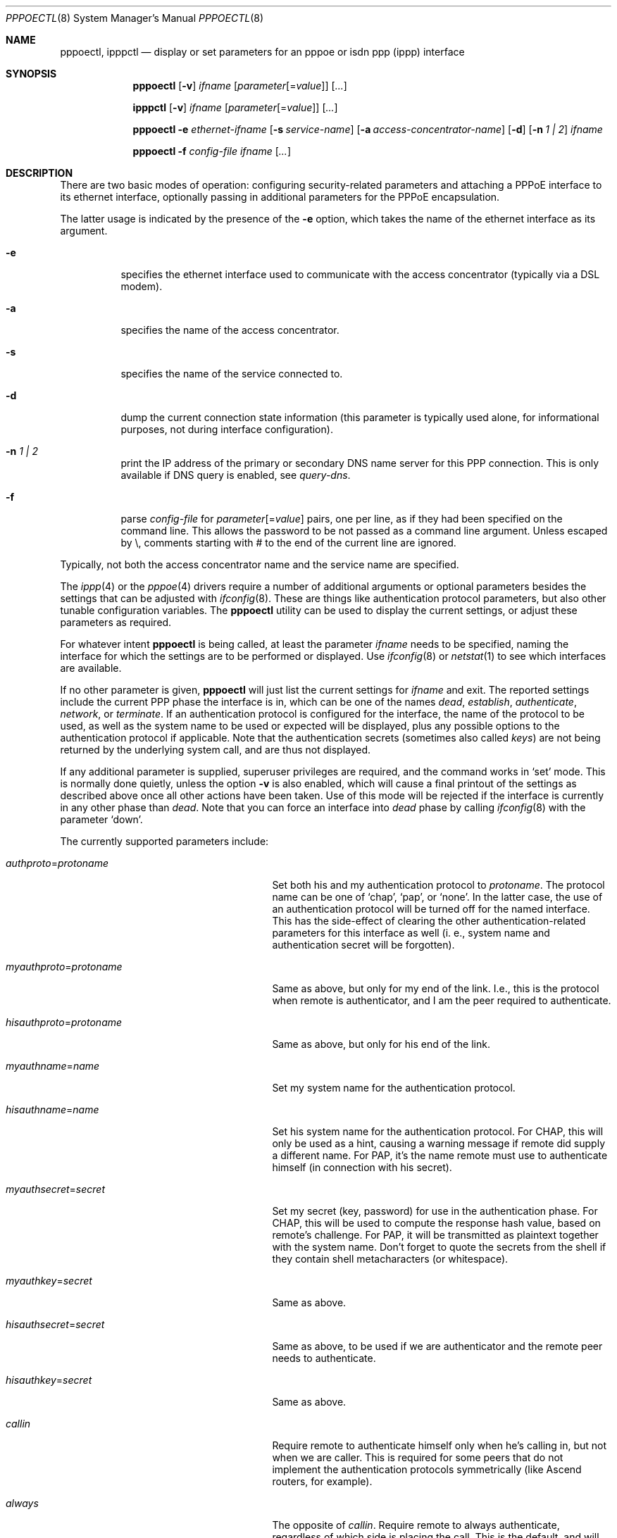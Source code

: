 .\"	pppoectl.8,v 1.29 2011/10/12 16:41:47 christos Exp
.\"
.\" Copyright (C) 1997 by Joerg Wunsch, Dresden
.\" All rights reserved.
.\"
.\" Redistribution and use in source and binary forms, with or without
.\" modification, are permitted provided that the following conditions
.\" are met:
.\" 1. Redistributions of source code must retain the above copyright
.\"    notice, this list of conditions and the following disclaimer.
.\" 2. Redistributions in binary form must reproduce the above copyright
.\"    notice, this list of conditions and the following disclaimer in the
.\"    documentation and/or other materials provided with the distribution.
.\"
.\" THIS SOFTWARE IS PROVIDED BY THE AUTHOR(S) ``AS IS'' AND ANY EXPRESS
.\" OR IMPLIED WARRANTIES, INCLUDING, BUT NOT LIMITED TO, THE IMPLIED
.\" WARRANTIES OF MERCHANTABILITY AND FITNESS FOR A PARTICULAR PURPOSE ARE
.\" DISCLAIMED.  IN NO EVENT SHALL THE AUTHOR(S) BE LIABLE FOR ANY DIRECT,
.\" INDIRECT, INCIDENTAL, SPECIAL, EXEMPLARY, OR CONSEQUENTIAL DAMAGES
.\" (INCLUDING, BUT NOT LIMITED TO, PROCUREMENT OF SUBSTITUTE GOODS OR
.\" SERVICES; LOSS OF USE, DATA, OR PROFITS; OR BUSINESS INTERRUPTION)
.\" HOWEVER CAUSED AND ON ANY THEORY OF LIABILITY, WHETHER IN CONTRACT,
.\" STRICT LIABILITY, OR TORT (INCLUDING NEGLIGENCE OR OTHERWISE) ARISING
.\" IN ANY WAY OUT OF THE USE OF THIS SOFTWARE, EVEN IF ADVISED OF THE
.\" POSSIBILITY OF SUCH DAMAGE.
.\"
.\" From: spppcontrol.1,v 1.1.1.1 1997/10/11 11:30:30 joerg Exp
.\"
.\" pppoectl.8,v 1.29 2011/10/12 16:41:47 christos Exp
.\"
.\" last edit-date: [Thu Aug 31 10:47:33 2000]
.\"
.Dd October 11, 2011
.Dt PPPOECTL 8
.Os
.Sh NAME
.Nm pppoectl ,
.Nm ipppctl
.Nd "display or set parameters for an pppoe or isdn ppp (ippp) interface"
.Sh SYNOPSIS
.Nm pppoectl
.Op Fl v
.Ar ifname
.Op Ar parameter Ns Op \&= Ns Ar value
.Op Ar ...
.Pp
.Nm ipppctl
.Op Fl v
.Ar ifname
.Op Ar parameter Ns Op \&= Ns Ar value
.Op Ar ...
.Pp
.Nm pppoectl
.Fl e Ar ethernet-ifname
.Op Fl s Ar service-name
.Op Fl a Ar access-concentrator-name
.Op Fl d
.Op Fl n Ar 1 \&| 2
.Ar ifname
.Pp
.Nm pppoectl
.Fl f Ar config-file
.Ar ifname
.Op Ar ...
.Sh DESCRIPTION
There are two basic modes of operation: configuring security-related
parameters and attaching a PPPoE interface to its ethernet interface,
optionally passing in additional parameters for the PPPoE encapsulation.
.Pp
The latter usage is indicated by the presence of the
.Fl e
option, which takes the name of the ethernet interface as its argument.
.Pp
.Bl -tag -width indent
.It Fl e
specifies the ethernet interface used to communicate with the
access concentrator (typically via a DSL modem).
.It Fl a
specifies the name of the access concentrator.
.It Fl s
specifies the name of the service connected to.
.It Fl d
dump the current connection state information (this parameter is typically
used alone, for informational purposes, not during interface configuration).
.It Fl n Ar 1 \&| 2
print the IP address of the primary or secondary DNS name server for this
PPP connection.
This is only available if DNS query is enabled, see
.Ar query-dns .
.It Fl f
parse
.Ar config-file
for
.Ar parameter Ns Op \&= Ns Ar value
pairs, one per line, as if they had been specified on the command line.
This allows the password to be not passed as a command line argument.
Unless escaped by \e, comments starting with # to the end of the current line
are ignored.
.El
.Pp
Typically, not both the access concentrator name and the service name are
specified.
.Pp
The
.Xr ippp 4
or the
.Xr pppoe 4
drivers require a number of additional arguments or optional
parameters besides the settings that can be adjusted with
.Xr ifconfig 8 .
These are things like authentication protocol parameters, but also
other tunable configuration variables.
The
.Nm
utility can be used to display the current settings, or adjust these
parameters as required.
.Pp
For whatever intent
.Nm
is being called, at least the parameter
.Ar ifname
needs to be specified, naming the interface for which the settings
are to be performed or displayed.
Use
.Xr ifconfig 8
or
.Xr netstat 1
to see which interfaces are available.
.Pp
If no other parameter is given,
.Nm
will just list the current settings for
.Ar ifname
and exit.
The reported settings include the current PPP phase the
interface is in, which can be one of the names
.Em dead ,
.Em establish ,
.Em authenticate ,
.Em network ,
or
.Em terminate .
If an authentication protocol is configured for the interface, the
name of the protocol to be used, as well as the system name to be used
or expected will be displayed, plus any possible options to the
authentication protocol if applicable.
Note that the authentication
secrets (sometimes also called
.Em keys )
are not being returned by the underlying system call, and are thus not
displayed.
.Pp
If any additional parameter is supplied, superuser privileges are
required, and the command works in
.Ql set
mode.
This is normally done quietly, unless the option
.Fl v
is also enabled, which will cause a final printout of the settings as
described above once all other actions have been taken.
Use of this mode will be rejected if the interface is currently in any
other phase than
.Em dead .
Note that you can force an interface into
.Em dead
phase by calling
.Xr ifconfig 8
with the parameter
.Ql down .
.Pp
The currently supported parameters include:
.Bl -tag -width xxxxxxxxxxxxxxxxxxxxxxxxx
.It Ar authproto Ns \&= Ns Em protoname
Set both his and my authentication protocol to
.Em protoname .
The protocol name can be one of
.Ql chap ,
.Ql pap ,
or
.Ql none .
In the latter case, the use of an authentication protocol will be
turned off for the named interface.
This has the side-effect of
clearing the other authentication-related parameters for this
interface as well (i.
e., system name and authentication secret will
be forgotten).
.It Ar myauthproto Ns \&= Ns Em protoname
Same as above, but only for my end of the link.
I.e., this is the protocol when remote is authenticator,
and I am the peer required to authenticate.
.It Ar hisauthproto Ns \&= Ns Em protoname
Same as above, but only for his end of the link.
.It Ar myauthname Ns \&= Ns Em name
Set my system name for the authentication protocol.
.It Ar hisauthname Ns \&= Ns Em name
Set his system name for the authentication protocol.
For CHAP, this will only be used as a hint, causing
a warning message if remote did supply a different name.
For PAP, it's the name remote must use to
authenticate himself (in connection with his secret).
.It Ar myauthsecret Ns \&= Ns Em secret
Set my secret (key, password) for use in the authentication phase.
For CHAP, this will be used to compute the response hash value, based
on remote's challenge.
For PAP, it will be transmitted as plaintext
together with the system name.
Don't forget to quote the secrets from
the shell if they contain shell metacharacters (or whitespace).
.It Ar myauthkey Ns \&= Ns Em secret
Same as above.
.It Ar hisauthsecret Ns \&= Ns Em secret
Same as above, to be used if we are authenticator and the remote peer
needs to authenticate.
.It Ar hisauthkey Ns \&= Ns Em secret
Same as above.
.It Ar callin
Require remote to authenticate himself only when he's calling in, but
not when we are caller.
This is required for some peers that do not
implement the authentication protocols symmetrically (like Ascend
routers, for example).
.It Ar always
The opposite of
.Ar callin .
Require remote to always authenticate, regardless of which side is
placing the call.
This is the default, and will not be explicitly displayed in
.Ql list
mode.
.It Ar norechallenge
Only meaningful with CHAP.
Do not re-challenge peer once the initial
CHAP handshake was successful.
Used to work around broken peer implementations that can't grok
being re-challenged once the connection is up.
.It Ar rechallenge
With CHAP, send re-challenges at random intervals while the connection
is in network phase.
(The intervals are currently in the range of 300
through approximately 800 seconds.)
This is the default, and will not be explicitly displayed in
.Ql list
mode.
.It Ar idle-timeout Ns \&= Ns Em idle-seconds
For services that are charged by connection time the interface can optionally
disconnect after a configured idle time.
If set to 0, this feature is disabled.
Note: for ISDN devices, it is preferable to use the
.Xr isdnd 8
based timeout mechanism, as isdnd can predict the next charging unit for
ISDN connections and optimize the timeout with this information.
.It Ar lcp-timeout Ns \&= Ns Em timeout-value
Allows to change the value of the LCP timeout.
The default value of the LCP timeout is currently set to 1 second.
The timeout-value must be specified in milliseconds.
.It Ar max-noreceive Ns \&= Ns Em sec
Sets the number of seconds after last reception of data from the peer before
the line state is probed by sending LCP echo requests.
The
.Em sec
interval is not used verbatim, the first echo request might be delayed upto
10 seconds after the configured interval.
.It Ar max-alive-missed Ns \&= Ns Em count
Sets the number of unanswered LCP echo requests that we will tolerate before
considering a connection to be dead.
LCP echo requests are sent in 10 seconds interval after the configured
.Em max-noreceive
interval has passed with no data received from the peer.
.It Ar max-auth-failure Ns \&= Ns Em count
Since some ISPs disable accounts after too many unsuccessful authentication
attempts, there is a maximum number of authentication failures before we will
stop retrying without manual intervention.
Manual intervention is either changing the authentication data
(name, password) or setting the maximum retry count.
If
.Em count
is set to
.Em 0
this feature is disabled.
.It Ar clear-auth-failure
If an authentication failure has been caused by remote problems and you want
to retry connecting using unchanged local settings, this command can be used
to reset the failure count to zero.
.It Ar query-dns Ns \&= Ns Em flags
During PPP protocol negotiation we can query the peer
for addresses of two name servers.
If
.Ar flags
is
.Em 1
only the first server address will be requested, if
.Ar flags
is
.Em 2
the second will be requested.
Setting
.Ar flags
to
.Em 3
queries both.
.Pp
The result of the negotiation can be retrieved with the
.Fl n
option.
.El
.Sh EXAMPLES
.Bd -literal
# ipppctl ippp0
ippp0:	phase=dead
	myauthproto=chap myauthname="uriah"
	hisauthproto=chap hisauthname="ifb-gw" norechallenge
	lcp timeout: 3.000 s
.Ed
.Pp
Display the settings for ippp0.
The interface is currently in
.Em dead
phase, i.e. the LCP layer is down, and no traffic is possible.
Both ends of the connection use the CHAP protocol,
my end tells remote the system name
.Ql uriah ,
and remote is expected to authenticate by the name
.Ql ifb-gw .
Once the initial CHAP handshake was successful, no further CHAP
challenges will be transmitted.
There are supposedly some known CHAP
secrets for both ends of the link which are not being shown.
.Pp
.Bd -literal
# ipppctl ippp0 \e
	authproto=chap \e
	myauthname=uriah myauthsecret='some secret' \e
	hisauthname=ifb-gw hisauthsecret='another' \e
	norechallenge
.Ed
.Pp
A possible call to
.Nm
that could have been used to bring the interface into the state shown
by the previous example.
.Pp
The following example is the complete sequence of commands to bring
a PPPoE connection up:
.Bd -literal
# Need ethernet interface UP (or it won't send any packets)
ifconfig ne0 up

# Let pppoe0 use ne0 as its ethernet interface
pppoectl -e ne0 pppoe0

# Configure authentication
pppoectl pppoe0 \e
  myauthproto=pap \e
  myauthname=XXXXX \e
  myauthsecret=YYYYY \e
  hisauthproto=none

# Configure the pppoe0 interface itself.  These addresses are magic,
# meaning we don't care about either address and let the remote
# ppp choose them.
ifconfig pppoe0 0.0.0.0 0.0.0.1 netmask 0xffffffff up
.Ed
.Sh SEE ALSO
.Xr netstat 1 ,
.Xr ippp 4 ,
.Xr pppoe 4 ,
.Xr ifconfig 8 ,
.Xr ifwatchd 8
.Rs
.%A B. Lloyd
.%A W. Simpson
.%T "PPP Authentication Protocols"
.%O RFC 1334
.Re
.Rs
.%A W. Simpson, Editor
.%T "The Point-to-Point Protocol (PPP)"
.%O RFC 1661
.Re
.Rs
.%A W. Simpson
.%T "PPP Challenge Handshake Authentication Protocol (CHAP)"
.%O RFC 1994
.Re
.Rs
.%A L. Mamakos
.%A K. Lidl
.%A J. Evarts
.%A D. Carrel
.%A D. Simone
.%A R. Wheeler
.%T "A Method for Transmitting PPP Over Ethernet (PPPoE)"
.%O RFC 2516
.Re
.Sh HISTORY
The
.Nm
utility is based on the
.Ic spppcontrol
utility which appeared in
.Fx 3.0 .
.Sh AUTHORS
The program was written by J\(:org Wunsch, Dresden,
and modified for PPPoE support by Martin Husemann.
